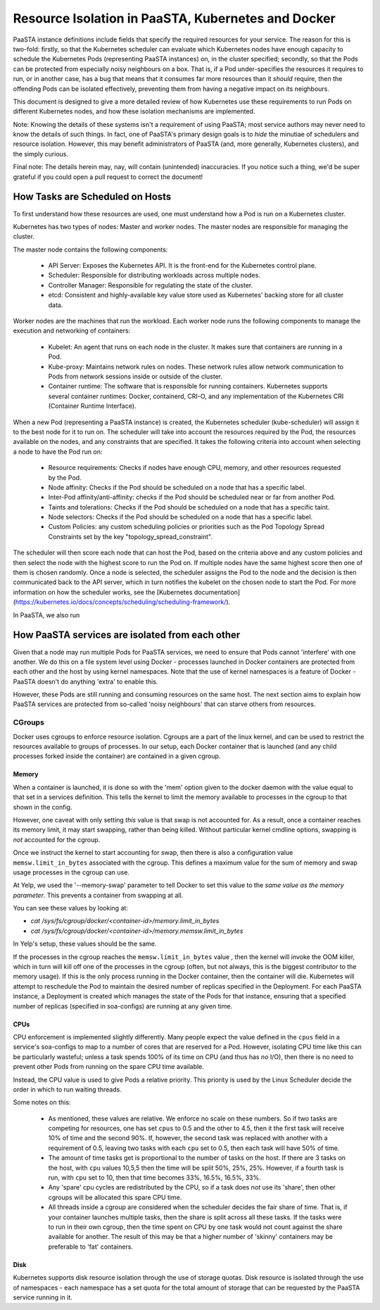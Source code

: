 ==============================================
Resource Isolation in PaaSTA, Kubernetes and Docker
==============================================

PaaSTA instance definitions include fields that specify the required resources
for your service. The reason for this is two-fold: firstly, so that the Kubernetes scheduler
can evaluate which Kubernetes nodes have enough capacity to schedule the Kubernetes Pods (representing PaaSTA instances) on, in the cluster specified;
secondly, so that the Pods can be protected from especially noisy
neighbours on a box. That is, if a Pod under-specifies the resources it
requires to run, or in another case, has a bug that means that it consumes far
more resources than it *should* require, then the offending Pods can be
isolated effectively, preventing them from having a negative impact on its
neighbours.

This document is designed to give a more detailed review of how Kubernetes
use these requirements to run Pods on different Kubernetes nodes, and how these isolation mechanisms are implemented.

Note: Knowing the details of these systems isn't a requirement of using PaaSTA;
most service authors may never need to know the details of such things. In
fact, one of PaaSTA's primary design goals is to *hide* the minutiae of
schedulers and resource isolation. However, this may benefit administrators
of PaaSTA (and, more generally, Kubernetes clusters), and the simply curious.

Final note: The details herein may, nay, will contain (unintended) inaccuracies.
If you notice such a thing, we'd be super grateful if you could open a pull
request to correct the document!

How Tasks are Scheduled on Hosts
--------------------------------

To first understand how these resources are used, one must understand how
a Pod is run on a Kubernetes cluster.

Kubernetes has two types of nodes: Master and worker nodes. The master nodes are
responsible for managing the cluster.

The master node contains the following components:

  * API Server: Exposes the Kubernetes API. It is the front-end for the Kubernetes control plane.
  * Scheduler: Responsible for distributing workloads across multiple nodes.
  * Controller Manager: Responsible for regulating the state of the cluster.
  * etcd: Consistent and highly-available key value store used as Kubernetes' backing store for all cluster data.

Worker nodes are the machines that run the workload. Each worker node runs the following components
to manage the execution and networking of containers:

  * Kubelet: An agent that runs on each node in the cluster. It makes sure that containers are running in a Pod.
  * Kube-proxy: Maintains network rules on nodes. These network rules allow network communication to Pods from network sessions inside or outside of the cluster.
  * Container runtime: The software that is responsible for running containers. Kubernetes supports several container runtimes: Docker, containerd, CRI-O, and any implementation of the Kubernetes CRI (Container Runtime Interface).


When a new Pod (representing a PaaSTA instance) is created, the Kubernetes scheduler (kube-scheduler) will assign it to the best node for it to run on.
The scheduler will take into account the resources required by the Pod, the resources available on the nodes, and any constraints that are specified. It takes the following
criteria into account when selecting a node to have the Pod run on:

  * Resource requirements: Checks if nodes have enough CPU, memory, and other resources requested by the Pod.
  * Node affinity: Checks if the Pod should be scheduled on a node that has a specific label.
  * Inter-Pod affinity/anti-affinity: checks if the Pod should be scheduled near or far from another Pod.
  * Taints and tolerations: Checks if the Pod should be scheduled on a node that has a specific taint.
  * Node selectors: Checks if the Pod should be scheduled on a node that has a specific label.
  * Custom Policies: any custom scheduling policies or priorities such as the Pod Topology Spread Constraints set by the key "topology_spread_constraint".

The scheduler will then score each node that can host the Pod, based on the criteria above and any custom policies and then select the node
with the highest score to run the Pod on. If multiple nodes have the same highest score then one of them is chosen randomly. Once a node is selected, the scheduler assigns
the Pod to the node and the decision is then communicated back to the API server, which in turn notifies the kubelet on the chosen node to start the Pod.
For more information on how the scheduler works, see the [Kubernetes documentation](https://kubernetes.io/docs/concepts/scheduling/scheduling-framework/).

In PaaSTA, we also run

How PaaSTA services are isolated from each other
------------------------------------------------

Given that a node may run multiple Pods for PaaSTA services, we need to ensure that Pods cannot
'interfere' with one another. We do this on a file system level using Docker -
processes launched in Docker containers are protected from each other and the
host by using kernel namespaces. Note that the use of kernel namespaces is a
feature of Docker - PaaSTA doesn't do anything 'extra' to enable this.

However, these Pods are still running and consuming resources on the same
host. The next section aims to explain how PaaSTA services are protected from
so-called 'noisy neighbours' that can starve others from resources.

CGroups
^^^^^^^
Docker uses cgroups to enforce resource isolation. Cgroups are a part of the
linux kernel, and can be used to restrict the resources available to groups of
processes. In our setup, each Docker container that is launched (and any child
processes forked inside the container) are contained in a given cgroup.

Memory
""""""

When a container is launched, it is done so with the 'mem' option given to the
docker daemon with the value equal to that set in a services definition.
This tells the kernel to limit the memory available to processes in the cgroup
to that shown in the config.

However, one caveat with only setting *this* value is that swap is not
accounted for. As a result, once a container reaches its memory limit, it may
start swapping, rather than being killed. Without particular kernel cmdline
options, swapping is *not* accounted for the cgroup.

Once we instruct the kernel to start accounting for swap, then there is also a
configuration value ``memsw.limit_in_bytes`` associated with the cgroup. This defines a maximum
value for the sum of memory and swap usage processes in the cgroup can use.

At Yelp, we used the '--memory-swap' parameter to tell Docker to set this value
to the *same value as the memory parameter*. This prevents a container from swapping at all.

You can see these values by looking at:

* `cat /sys/fs/cgroup/docker/<container-id>/memory.limit_in_bytes`
* `cat /sys/fs/cgroup/docker/<container-id>/memory.memsw.limit_in_bytes`

In Yelp's setup, these values should be the same.

If the processes in the cgroup reaches the ``memsw.limit_in_bytes`` value ,
then the kernel will invoke the OOM killer, which in turn will kill off one of
the processes in the cgroup (often, but not always, this is the biggest
contributor to the memory usage). If this is the only process running in the
Docker container, then the container will die. Kubernetes will attempt to reschedule the Pod
to maintain the desired number of replicas specified in the Deployment. For each PaaSTA instance, a Deployment is created
which manages the state of the Pods for that instance, ensuring that a specified number of replicas (specified in soa-configs) are running at any given time.

CPUs
""""

CPU enforcement is implemented slightly differently. Many people expect the
value defined in the ``cpus`` field in a service's soa-configs to map to a
number of cores that are reserved for a Pod. However, isolating CPU time like
this can be particularly wasteful; unless a task spends 100% of its time on
CPU (and thus has *no* I/O), then there is no need to prevent other Pods from
running on the spare CPU time available.

Instead, the CPU value is used to give Pods a relative priority. This priority
is used by the Linux Scheduler decide the order in which to run waiting
threads.

Some notes on this:

  - As mentioned, these values are relative. We enforce no scale on these
    numbers. So if two tasks are competing for resources, one has set ``cpus``
    to 0.5 and the other to 4.5, then it the first task will receive 10% of time
    and the second 90%. If, however, the second task was replaced with another
    with a requirement of 0.5, leaving two tasks with each ``cpu`` set to 0.5,
    then each task will have 50% of time.
  - The amount of time tasks get is proportional to the number of tasks on the
    host. If there are 3 tasks on the host, with ``cpu`` values 10,5,5 then the
    time will be split 50%, 25%, 25%. However, if a fourth task is run, with
    ``cpu`` set to 10, then that time becomes 33%, 16.5%, 16.5%, 33%.
  - Any 'spare' cpu cycles are redistributed by the CPU, so if a task does
    *not* use its 'share', then other cgroups will be allocated this spare CPU
    time.
  - All threads inside a cgroup are considered when the scheduler decides the
    fair share of time. That is, if your container launches multiple tasks,
    then the share is split across all these tasks. If the tasks were to run in
    their own cgroup, then the time spent on CPU by one task would not count
    against the share available for another. The result of this may be that
    a higher number of 'skinny' containers may be preferable to 'fat' containers.

Disk
"""""

Kubernetes supports disk resource isolation through the use of storage quotas. Disk resource is isolated through the use of
namespaces - each namespace has a set quota for the total amount of storage that can be requested by the PaaSTA service running in it.
